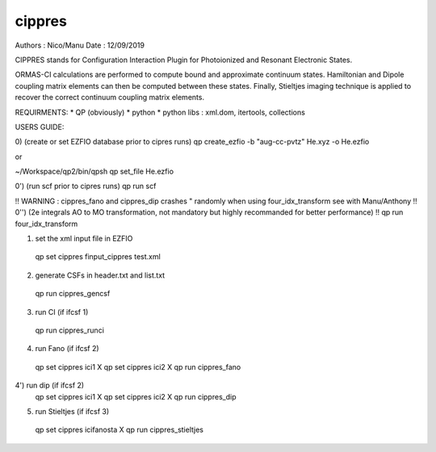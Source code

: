 =======
cippres
=======

Authors : Nico/Manu
Date : 12/09/2019

CIPPRES stands for Configuration Interaction Plugin for Photoionized and Resonant Electronic States.

ORMAS-CI calculations are performed to compute bound and approximate continuum states. Hamiltonian and Dipole coupling matrix elements can then be computed between these states. Finally, Stieltjes imaging technique is applied to recover the correct continuum coupling matrix elements.

REQUIRMENTS:
* QP (obviously)
* python
* python libs : xml.dom, itertools, collections

USERS GUIDE:

0) (create or set EZFIO database prior to cipres runs)
qp create_ezfio -b "aug-cc-pvtz" He.xyz -o He.ezfio

or 

~/Workspace/qp2/bin/qpsh
qp set_file He.ezfio

0') (run scf prior to cipres runs)
qp run scf

!! WARNING : cippres_fano and cippres_dip crashes " randomly when using four_idx_transform see with Manu/Anthony
!! 0'') (2e integrals AO to MO transformation, not mandatory but highly recommanded for better performance)
!! qp run four_idx_transform

1) set the xml input file in EZFIO
 qp set cippres finput_cippres test.xml

2) generate CSFs in header.txt and list.txt
 qp run cippres_gencsf

3)  run CI (if ifcsf 1)
 qp run cippres_runci

4)  run Fano (if ifcsf 2)
 qp set cippres ici1 X
 qp set cippres ici2 X
 qp run cippres_fano

4')  run dip (if ifcsf 2)
 qp set cippres ici1 X
 qp set cippres ici2 X
 qp run cippres_dip

5)  run Stieltjes (if ifcsf 3)
 qp set cippres icifanosta X
 qp run cippres_stieltjes
